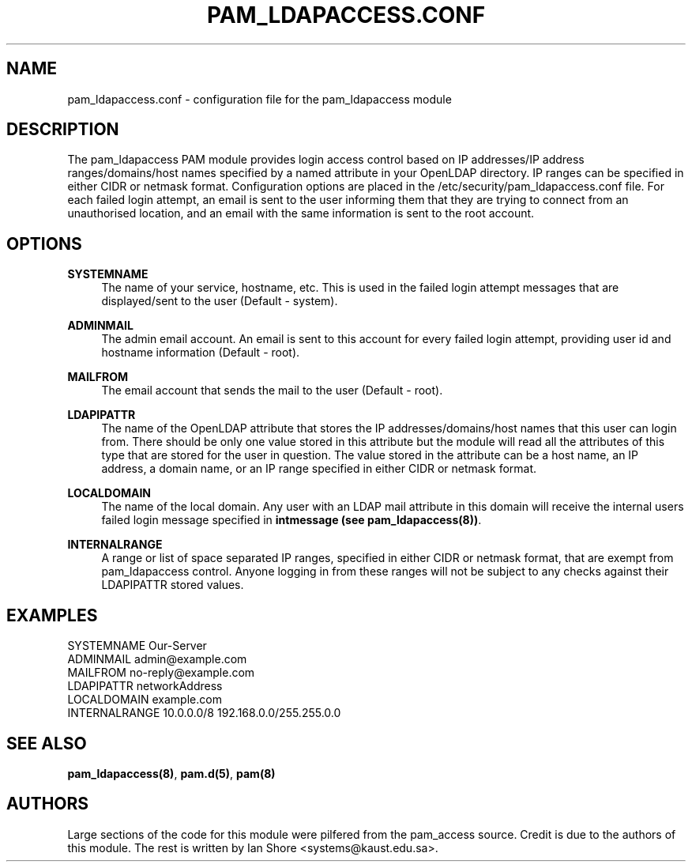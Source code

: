 .TH "PAM_LDAPACCESS.CONF" "5" "2016\-12\-21" "" ""

.SH NAME

pam_ldapaccess.conf - configuration file for the pam_ldapaccess module

.SH DESCRIPTION

The pam_ldapaccess PAM module provides login access control based on IP addresses/IP address ranges/domains/host names specified by a named attribute in your OpenLDAP directory. IP ranges can be specified in either CIDR or netmask format. Configuration options are placed in the /etc/security/pam_ldapaccess.conf file. For each failed login attempt, an email is sent to the user informing them that they are trying to connect from an unauthorised location, and an email with the same information is sent to the root account.

.SH OPTIONS
\fBSYSTEMNAME\fR
.RS 4
The name of your service, hostname, etc. This is used in the failed login attempt messages that are displayed/sent to the user (Default - system).
.RE
.PP
\fBADMINMAIL\fR
.RS 4
The admin email account. An email is sent to this account for every failed login attempt, providing user id and hostname information (Default - root).
.RE
.PP
\fBMAILFROM\fR
.RS 4
The email account that sends the mail to the user (Default - root). 
.RE
.PP
\fBLDAPIPATTR\fR
.RS 4
The name of the OpenLDAP attribute that stores the IP addresses/domains/host names that this user can login from. There should be only one value stored in this attribute but the module will read all the attributes of this type that are stored for the user in question. The value stored in the attribute can be a host name, an IP address, a domain name, or an IP range specified in either CIDR or netmask format.
.RE
.PP
\fBLOCALDOMAIN\fR
.RS 4
The name of the local domain. Any user with an LDAP mail attribute in this domain will receive the internal users failed login message specified in \fBintmessage (see pam_ldapaccess(8))\fR.
.RE
.PP
\fBINTERNALRANGE\fR
.RS 4
A range or list of space separated IP ranges, specified in either CIDR or netmask format, that are exempt from pam_ldapaccess control. Anyone logging in from these ranges will not be subject to any checks against their LDAPIPATTR stored values.

.SH EXAMPLES

SYSTEMNAME Our-Server
.RE
ADMINMAIL admin@example.com
.RE
MAILFROM no-reply@example.com 
.RE
LDAPIPATTR networkAddress
.RE
LOCALDOMAIN example.com
.RE
INTERNALRANGE 10.0.0.0/8 192.168.0.0/255.255.0.0
.RE
.SH SEE ALSO

\fBpam_ldapaccess(8)\fR, \fBpam.d(5)\fR, \fBpam(8)\fR

.SH AUTHORS

Large sections of the code for this module were pilfered from the pam_access source. Credit is due to the authors of this module. The rest is written by Ian Shore <systems@kaust.edu.sa>.

